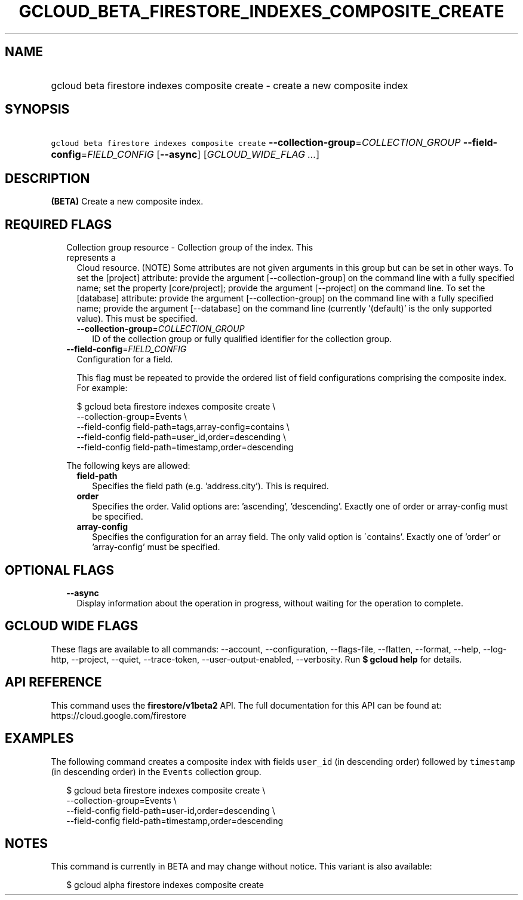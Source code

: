 
.TH "GCLOUD_BETA_FIRESTORE_INDEXES_COMPOSITE_CREATE" 1



.SH "NAME"
.HP
gcloud beta firestore indexes composite create \- create a new composite index



.SH "SYNOPSIS"
.HP
\f5gcloud beta firestore indexes composite create\fR \fB\-\-collection\-group\fR=\fICOLLECTION_GROUP\fR \fB\-\-field\-config\fR=\fIFIELD_CONFIG\fR [\fB\-\-async\fR] [\fIGCLOUD_WIDE_FLAG\ ...\fR]



.SH "DESCRIPTION"

\fB(BETA)\fR Create a new composite index.



.SH "REQUIRED FLAGS"

.RS 2m
.TP 2m

Collection group resource \- Collection group of the index. This represents a
Cloud resource. (NOTE) Some attributes are not given arguments in this group but
can be set in other ways. To set the [project] attribute: provide the argument
[\-\-collection\-group] on the command line with a fully specified name; set the
property [core/project]; provide the argument [\-\-project] on the command line.
To set the [database] attribute: provide the argument [\-\-collection\-group] on
the command line with a fully specified name; provide the argument
[\-\-database] on the command line (currently '(default)' is the only supported
value). This must be specified.


.RS 2m
.TP 2m
\fB\-\-collection\-group\fR=\fICOLLECTION_GROUP\fR
ID of the collection group or fully qualified identifier for the collection
group.

.RE
.sp
.TP 2m
\fB\-\-field\-config\fR=\fIFIELD_CONFIG\fR
Configuration for a field.

This flag must be repeated to provide the ordered list of field configurations
comprising the composite index. For example:

.RS 2m
$ gcloud beta firestore indexes composite create \e
    \-\-collection\-group=Events \e
    \-\-field\-config field\-path=tags,array\-config=contains \e
    \-\-field\-config field\-path=user_id,order=descending \e
    \-\-field\-config field\-path=timestamp,order=descending
.RE

The following keys are allowed:

.RS 2m
.TP 2m
\fBfield\-path\fR
Specifies the field path (e.g. 'address.city'). This is required.

.TP 2m
\fBorder\fR
Specifies the order. Valid options are: 'ascending', 'descending'. Exactly one
of order or array\-config must be specified.

.TP 2m
\fBarray\-config\fR
Specifies the configuration for an array field. The only valid option is
\'contains'. Exactly one of 'order' or 'array\-config' must be specified.


.RE
.RE
.sp

.SH "OPTIONAL FLAGS"

.RS 2m
.TP 2m
\fB\-\-async\fR
Display information about the operation in progress, without waiting for the
operation to complete.


.RE
.sp

.SH "GCLOUD WIDE FLAGS"

These flags are available to all commands: \-\-account, \-\-configuration,
\-\-flags\-file, \-\-flatten, \-\-format, \-\-help, \-\-log\-http, \-\-project,
\-\-quiet, \-\-trace\-token, \-\-user\-output\-enabled, \-\-verbosity. Run \fB$
gcloud help\fR for details.



.SH "API REFERENCE"

This command uses the \fBfirestore/v1beta2\fR API. The full documentation for
this API can be found at: https://cloud.google.com/firestore



.SH "EXAMPLES"

The following command creates a composite index with fields \f5user_id\fR (in
descending order) followed by \f5timestamp\fR (in descending order) in the
\f5Events\fR collection group.

.RS 2m
$ gcloud beta firestore indexes composite create \e
    \-\-collection\-group=Events \e
    \-\-field\-config field\-path=user\-id,order=descending \e
    \-\-field\-config field\-path=timestamp,order=descending
.RE



.SH "NOTES"

This command is currently in BETA and may change without notice. This variant is
also available:

.RS 2m
$ gcloud alpha firestore indexes composite create
.RE

